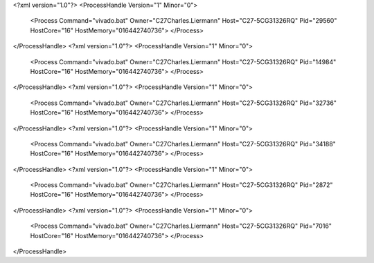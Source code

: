 <?xml version="1.0"?>
<ProcessHandle Version="1" Minor="0">
    <Process Command="vivado.bat" Owner="C27Charles.Liermann" Host="C27-5CG31326RQ" Pid="29560" HostCore="16" HostMemory="016442740736">
    </Process>
</ProcessHandle>
<?xml version="1.0"?>
<ProcessHandle Version="1" Minor="0">
    <Process Command="vivado.bat" Owner="C27Charles.Liermann" Host="C27-5CG31326RQ" Pid="14984" HostCore="16" HostMemory="016442740736">
    </Process>
</ProcessHandle>
<?xml version="1.0"?>
<ProcessHandle Version="1" Minor="0">
    <Process Command="vivado.bat" Owner="C27Charles.Liermann" Host="C27-5CG31326RQ" Pid="32736" HostCore="16" HostMemory="016442740736">
    </Process>
</ProcessHandle>
<?xml version="1.0"?>
<ProcessHandle Version="1" Minor="0">
    <Process Command="vivado.bat" Owner="C27Charles.Liermann" Host="C27-5CG31326RQ" Pid="34188" HostCore="16" HostMemory="016442740736">
    </Process>
</ProcessHandle>
<?xml version="1.0"?>
<ProcessHandle Version="1" Minor="0">
    <Process Command="vivado.bat" Owner="C27Charles.Liermann" Host="C27-5CG31326RQ" Pid="2872" HostCore="16" HostMemory="016442740736">
    </Process>
</ProcessHandle>
<?xml version="1.0"?>
<ProcessHandle Version="1" Minor="0">
    <Process Command="vivado.bat" Owner="C27Charles.Liermann" Host="C27-5CG31326RQ" Pid="7016" HostCore="16" HostMemory="016442740736">
    </Process>
</ProcessHandle>
